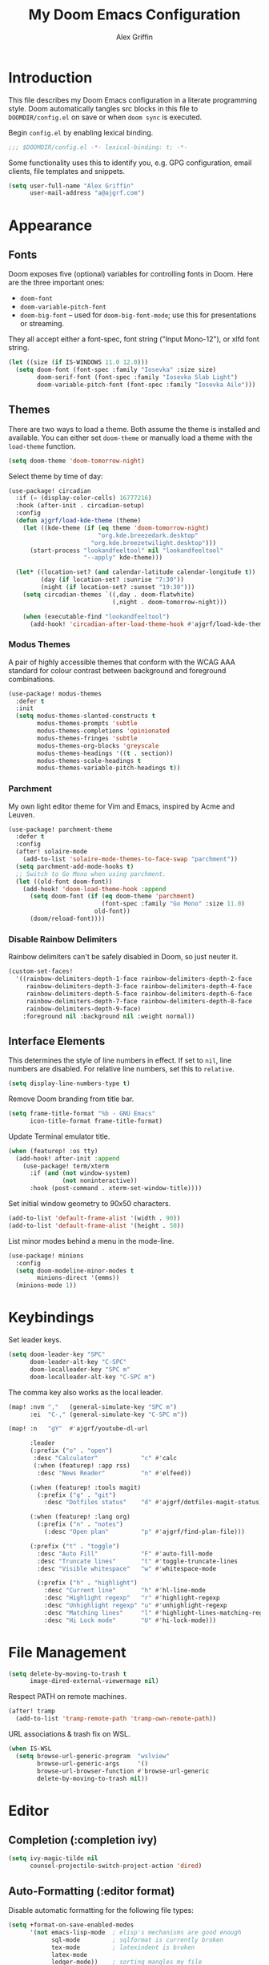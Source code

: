 #+TITLE: My Doom Emacs Configuration
#+AUTHOR: Alex Griffin
#+STARTUP: content

* Introduction

This file describes my Doom Emacs configuration in a literate programming style.
Doom automatically tangles src blocks in this file to =DOOMDIR/config.el= on
save or when ~doom sync~ is executed.

Begin =config.el= by enabling lexical binding.

#+BEGIN_SRC emacs-lisp
;;; $DOOMDIR/config.el -*- lexical-binding: t; -*-
#+END_SRC

Some functionality uses this to identify you, e.g. GPG configuration, email
clients, file templates and snippets.

#+BEGIN_SRC emacs-lisp
(setq user-full-name "Alex Griffin"
      user-mail-address "a@ajgrf.com")
#+END_SRC

* Appearance

** Fonts

Doom exposes five (optional) variables for controlling fonts in Doom. Here
are the three important ones:

+ ~doom-font~
+ ~doom-variable-pitch-font~
+ ~doom-big-font~ -- used for ~doom-big-font-mode~; use this for
  presentations or streaming.

They all accept either a font-spec, font string ("Input Mono-12"), or xlfd
font string.

#+BEGIN_SRC emacs-lisp
(let ((size (if IS-WINDOWS 11.0 12.0)))
  (setq doom-font (font-spec :family "Iosevka" :size size)
        doom-serif-font (font-spec :family "Iosevka Slab Light")
        doom-variable-pitch-font (font-spec :family "Iosevka Aile")))
#+END_SRC

** Themes

There are two ways to load a theme. Both assume the theme is installed and
available. You can either set ~doom-theme~ or manually load a theme with the
~load-theme~ function.

#+BEGIN_SRC emacs-lisp
(setq doom-theme 'doom-tomorrow-night)
#+END_SRC

Select theme by time of day:

#+BEGIN_SRC emacs-lisp
(use-package! circadian
  :if (= (display-color-cells) 16777216)
  :hook (after-init . circadian-setup)
  :config
  (defun ajgrf/load-kde-theme (theme)
    (let ((kde-theme (if (eq theme 'doom-tomorrow-night)
                         "org.kde.breezedark.desktop"
                       "org.kde.breezetwilight.desktop")))
      (start-process "lookandfeeltool" nil "lookandfeeltool"
                     "--apply" kde-theme)))

  (let* ((location-set? (and calendar-latitude calendar-longitude t))
         (day (if location-set? :sunrise "7:30"))
         (night (if location-set? :sunset "19:30")))
    (setq circadian-themes `((,day . doom-flatwhite)
                             (,night . doom-tomorrow-night)))

    (when (executable-find "lookandfeeltool")
      (add-hook! 'circadian-after-load-theme-hook #'ajgrf/load-kde-theme))))
#+END_SRC

*** Modus Themes

A pair of highly accessible themes that conform with the WCAG AAA standard for
colour contrast between background and foreground combinations.

#+BEGIN_SRC emacs-lisp
(use-package! modus-themes
  :defer t
  :init
  (setq modus-themes-slanted-constructs t
        modus-themes-prompts 'subtle
        modus-themes-completions 'opinionated
        modus-themes-fringes 'subtle
        modus-themes-org-blocks 'greyscale
        modus-themes-headings '((t . section))
        modus-themes-scale-headings t
        modus-themes-variable-pitch-headings t))
#+END_SRC

*** Parchment

My own light editor theme for Vim and Emacs, inspired by Acme and Leuven.

#+BEGIN_SRC emacs-lisp
(use-package! parchment-theme
  :defer t
  :config
  (after! solaire-mode
    (add-to-list 'solaire-mode-themes-to-face-swap "parchment"))
  (setq parchment-add-mode-hooks t)
  ;; Switch to Go Mono when using parchment.
  (let ((old-font doom-font))
    (add-hook! 'doom-load-theme-hook :append
      (setq doom-font (if (eq doom-theme 'parchment)
                          (font-spec :family "Go Mono" :size 11.0)
                        old-font))
      (doom/reload-font))))
#+END_SRC

*** Disable Rainbow Delimiters

Rainbow delimiters can't be safely disabled in Doom, so just neuter it.

#+BEGIN_SRC emacs-lisp
(custom-set-faces!
  '((rainbow-delimiters-depth-1-face rainbow-delimiters-depth-2-face
     rainbow-delimiters-depth-3-face rainbow-delimiters-depth-4-face
     rainbow-delimiters-depth-5-face rainbow-delimiters-depth-6-face
     rainbow-delimiters-depth-7-face rainbow-delimiters-depth-8-face
     rainbow-delimiters-depth-9-face)
    :foreground nil :background nil :weight normal))
#+END_SRC

** Interface Elements

This determines the style of line numbers in effect. If set to =nil=, line
numbers are disabled. For relative line numbers, set this to =relative=.

#+BEGIN_SRC emacs-lisp
(setq display-line-numbers-type t)
#+END_SRC

Remove Doom branding from title bar.

#+BEGIN_SRC emacs-lisp
(setq frame-title-format "%b - GNU Emacs"
      icon-title-format frame-title-format)
#+END_SRC

Update Terminal emulator title.

#+BEGIN_SRC emacs-lisp
(when (featurep! :os tty)
  (add-hook! after-init :append
    (use-package! term/xterm
      :if (and (not window-system)
               (not noninteractive))
      :hook (post-command . xterm-set-window-title))))
#+END_SRC

Set initial window geometry to 90x50 characters.

#+BEGIN_SRC emacs-lisp
(add-to-list 'default-frame-alist '(width . 90))
(add-to-list 'default-frame-alist '(height . 50))
#+END_SRC

List minor modes behind a menu in the mode-line.

#+BEGIN_SRC emacs-lisp
(use-package! minions
  :config
  (setq doom-modeline-minor-modes t
        minions-direct '(emms))
  (minions-mode 1))
#+END_SRC

* Keybindings

Set leader keys.

#+BEGIN_SRC emacs-lisp
(setq doom-leader-key "SPC"
      doom-leader-alt-key "C-SPC"
      doom-localleader-key "SPC m"
      doom-localleader-alt-key "C-SPC m")
#+END_SRC

The comma key also works as the local leader.

#+BEGIN_SRC emacs-lisp
(map! :nvm ","   (general-simulate-key "SPC m")
      :ei  "C-," (general-simulate-key "C-SPC m"))
#+END_SRC

#+BEGIN_SRC emacs-lisp
(map! :n   "gY"  #'ajgrf/youtube-dl-url

      :leader
      (:prefix ("o" . "open")
       :desc "Calculator"            "c" #'calc
       (:when (featurep! :app rss)
        :desc "News Reader"          "n" #'elfeed))

      (:when (featurep! :tools magit)
        (:prefix ("g" . "git")
          :desc "Dotfiles status"    "d" #'ajgrf/dotfiles-magit-status))

      (:when (featurep! :lang org)
        (:prefix ("n" . "notes")
          (:desc "Open plan"         "p" #'ajgrf/find-plan-file)))

      (:prefix ("t" . "toggle")
        :desc "Auto Fill"            "F" #'auto-fill-mode
        :desc "Truncate lines"       "t" #'toggle-truncate-lines
        :desc "Visible whitespace"   "w" #'whitespace-mode

        (:prefix ("h" . "highlight")
          :desc "Current line"       "h" #'hl-line-mode
          :desc "Highlight regexp"   "r" #'highlight-regexp
          :desc "Unhighlight regexp" "u" #'unhighlight-regexp
          :desc "Matching lines"     "l" #'highlight-lines-matching-regexp
          :desc "Hi Lock mode"       "U" #'hi-lock-mode)))
#+END_SRC

* File Management

#+BEGIN_SRC emacs-lisp
(setq delete-by-moving-to-trash t
      image-dired-external-viewermage nil)
#+END_SRC

Respect PATH on remote machines.

#+BEGIN_SRC emacs-lisp
(after! tramp
  (add-to-list 'tramp-remote-path 'tramp-own-remote-path))
#+END_SRC

URL associations & trash fix on WSL.

#+BEGIN_SRC emacs-lisp
(when IS-WSL
  (setq browse-url-generic-program  "wslview"
        browse-url-generic-args     '()
        browse-url-browser-function #'browse-url-generic
        delete-by-moving-to-trash nil))
#+END_SRC

* Editor
** Completion (:completion ivy)

#+BEGIN_SRC emacs-lisp
(setq ivy-magic-tilde nil
      counsel-projectile-switch-project-action 'dired)
#+END_SRC

** Auto-Formatting (:editor format)

Disable automatic formatting for the following file types:

#+BEGIN_SRC emacs-lisp
(setq +format-on-save-enabled-modes
      '(not emacs-lisp-mode  ; elisp's mechanisms are good enough
            sql-mode         ; sqlformat is currently broken
            tex-mode         ; latexindent is broken
            latex-mode
            ledger-mode))    ; sorting mangles my file
#+END_SRC

** Popup Rules (:ui popup)

#+BEGIN_SRC emacs-lisp
(when (featurep! :ui popup)
  (set-popup-rules!
    '(("^\\*Ledger Report" :size 25)
      ("^\\*youtube-dl"       :vslot -2)
      ("^\\*youtube-dl\\*<2>" :vslot -3)
      ("^\\*youtube-dl\\*<3>" :vslot -4)
      ("^\\*youtube-dl\\*<4>" :vslot -5)
      ("^\\*youtube-dl\\*<5>" :vslot -6))))
#+END_SRC

* Org Mode (:lang org)

My life in plain text.

#+BEGIN_SRC emacs-lisp
(setq org-directory "~/Nextcloud/Org/")
(when (featurep! :lang org)
  (after! org
    (setq org-agenda-files (concat org-directory "/agenda.txt")
          org-agenda-span 'day
          org-agenda-start-day nil
          org-agenda-timegrid-use-ampm t
          org-agenda-todo-ignore-scheduled t
          org-capture-templates
          '(("t" "Task" entry (file+headline "plan.org" "Tasks")
             "* TODO %?\n %i\n  %a\n")
            ("a" "Appointment" entry (file+headline "plan.org" "Calendar")
             "* %?\n %i\n  %a\n")
            ("f" "FOCUS Task" entry (file+headline "plan.org" "FOCUS")
             "* TODO %?\n %i\n  %a\n"))
          org-default-notes-file (concat org-directory "/inbox.org")
          org-fontify-done-headline nil
          org-image-actual-width nil
          org-link-abbrev-alist '(("attach" . org-attach-expand-link))
          org-log-into-drawer "LOGBOOK"
          org-outline-path-complete-in-steps nil
          org-refile-allow-creating-parent-nodes 'confirm
          org-refile-targets '((ajgrf/get-org-files :maxlevel . 3))
          org-refile-use-outline-path 'file
          org-return-follows-link t
          org-startup-folded 'showall
          org-startup-with-inline-images t
          org-todo-keywords '((sequence "TODO(t)" "WAITING(w)" "DONE(d!)"))
          holiday-bahai-holidays nil
          holiday-hebrew-holidays nil
          holiday-islamic-holidays nil
          holiday-oriental-holidays nil
          holiday-other-holidays '((holiday-fixed 5 5 "Cinco de Mayo")))
    (add-to-list 'org-modules 'org-attach)
    (add-to-list 'org-modules 'org-depend)
    (add-to-list 'org-modules 'org-habit)))
#+END_SRC

** Pomodoro Support

#+BEGIN_SRC emacs-lisp
(when (featurep! :lang org +pomodoro)
  (setq org-pomodoro-keep-killed-pomodoro-time t)
  (map! :leader
        (:prefix ("n" . "notes")
         :desc "Toggle Pomodoro" "P" #'org-pomodoro)
        :localleader
        :map (org-mode-map org-agenda-mode-map)
        (:prefix ("c" . "clock")
         "p" #'org-pomodoro)))
#+END_SRC

** Alerts on WSL

#+BEGIN_SRC emacs-lisp
(when IS-WSL
  (after! alert
    (require 'alert-toast)
    (setq alert-default-style 'toast)
    (add-to-list 'alert-user-configuration
                 '(((:category . "org-pomodoro")) toast nil))))

#+END_SRC

** [[https://github.com/chenyanming/shrface][Use Org Faces Elsewhere]]

Extend shr/eww with Org features and faces.

#+BEGIN_SRC emacs-lisp
(with-eval-after-load 'shr
  (require 'shrface)
  (shrface-basic) ; enable shrfaces, must be called before loading eww/dash-docs/nov.el
  (shrface-trial) ; enable shrface experimental face(s), must be called before loading eww/dash-docs/nov.el
  (setq shrface-href-versatile t) ; enable versatile URL faces support
                                  ; (http/https/ftp/file/mailto/other), if
                                  ; `shrface-href-versatile' is nil, default
                                  ; face `shrface-href-face' would be used.
  (setq shrface-toggle-bullets nil) ; Set t if you do not like headline bullets

  ;; eww support
  (with-eval-after-load 'eww
    (add-hook 'eww-after-render-hook 'shrface-mode))

  ;; nov support
  (with-eval-after-load 'nov
    (setq nov-shr-rendering-functions '((img . nov-render-img) (title . nov-render-title))) ; reset nov-shr-rendering-functions, in case of the list get bigger and bigger
    (setq nov-shr-rendering-functions (append nov-shr-rendering-functions shr-external-rendering-functions))
    (add-hook 'nov-mode-hook 'shrface-mode))

  ;; mu4e support
  (with-eval-after-load 'mu4e
    (add-hook 'mu4e-view-mode-hook 'shrface-mode)))
#+END_SRC

** TODO Set up [[https://github.com/akhramov/org-wild-notifier.el][org-wild-notifier.el]]

* Applications

** Feed Aggregator (:app rss)

#+BEGIN_SRC emacs-lisp
(when (featurep! :app rss)
  (use-package! elfeed
    :commands elfeed
    :config
    (require 'xdg)
    (setq elfeed-enclosure-default-dir (or (xdg-user-dir "DESKTOP")
                                           "~/Desktop")
          elfeed-search-filter "@1-month-ago +unread ")
    ;; Sync feeds with Nextcloud. Log in by running:
    ;; (customize-save-variable
    ;;  'elfeed-feeds '(("owncloud+http://user@server" :use-authinfo t)))
    (elfeed-protocol-enable)))
#+END_SRC

* Tools

** direnv (:tools direnv)

#+BEGIN_SRC emacs-lisp
(setq direnv-always-show-summary nil)
#+END_SRC

** Git (:tools magit)

#+BEGIN_SRC emacs-lisp
(defvar dotfiles-git-dir
  (expand-file-name "~/.dot")
  "Location of dotfiles git directory.")

(when (featurep! :tools magit)
  (setq forge-topic-list-limit -5)

  (when IS-WINDOWS
    (setenv "SSH_ASKPASS" "git-gui--askpass"))

  (defadvice! with-dotfiles-git-dir (orig-fn &optional directory cache)
    "Support separate git directory for dotfiles in home."
    :around 'magit-status
    (let* ((git-dir-arg (concat "--git-dir=" dotfiles-git-dir))
           (cache (if (member git-dir-arg magit-git-global-arguments)
                      nil
                    cache)))
      (if (string= directory "~/")
          (add-to-list 'magit-git-global-arguments git-dir-arg)
        (setq magit-git-global-arguments
              (remove git-dir-arg magit-git-global-arguments)))
      (apply orig-fn (list directory cache)))))

#+END_SRC

** PDF Tools (:tools pdf)

#+BEGIN_SRC emacs-lisp
(when (featurep! :tools pdf)
  (add-hook! 'pdf-view-mode-hook
    (pdf-view-auto-slice-minor-mode 1))

  (map! :map pdf-view-mode-map
        :n "J" #'pdf-view-next-page
        :n "K" #'pdf-view-previous-page
        :n "<tab>" #'pdf-outline

        :localleader
        "t" #'pdf-view-midnight-minor-mode))
#+END_SRC

* Languages

** C/C++ (:lang cc)

Default to sane indent rules for C.

#+BEGIN_SRC emacs-lisp
(add-hook! c-mode
  (setq indent-tabs-mode t)
  (add-to-list 'c-default-style '(c-mode . "linux")))
#+END_SRC

** JavaScript (:lang javascript)

#+BEGIN_SRC emacs-lisp
(setq js-indent-level 2
      json-reformat:indent-width 2
      typescript-indent-level 2)
#+END_SRC

** Ledger (:lang ledger)

Ledger is a powerful, double-entry accounting system.

#+BEGIN_SRC emacs-lisp
(when (featurep! :lang ledger)
  (setq ledger-clear-whole-transactions nil
        ledger-post-amount-alignment-column 52
        ledger-reconcile-buffer-line-format "%(date)s  %-30(payee)s %-25(account)s %10(amount)s\n"
        ledger-reconcile-buffer-account-max-chars 25
        ledger-reconcile-buffer-payee-max-chars 30
        ledger-report-links-in-register nil)
  (after! ledger-report
    (setq ledger-reports
          (append '(("balancesheet" "%(binary) -f %(ledger-file) balance --real Assets Liabilities")
                    ("incomestatement" "%(binary) -f %(ledger-file) balance --invert Income Expenses"))
                  ledger-reports)))

  ;; Don't reindent previous line when inserting newline.
  (setq-hook! ledger-mode electric-indent-inhibit t)

  (map! :map ledger-mode-map
        :nm "=" (general-key-dispatch 'evil-indent "=" 'ledger-post-align-dwim)
        :v  "=" #'evil-indent

        :map ledger-reconcile-mode-map
        :n "a"  #'ledger-reconcile-add
        :n "c"  #'ledger-reconcile-toggle
        :n "d"  #'ledger-reconcile-delete
        :n "t"  #'ledger-reconcile-change-target
        :n "gr" #'ledger-reconcile-refresh
        :n "q"  #'ledger-reconcile-quit
        :n "ZQ" #'ledger-reconcile-quit
        :n "ZZ" #'ledger-reconcile-finish

        :map ledger-occur-mode-map
        :nvm "q" #'ledger-occur-mode

        :localleader
        :map ledger-mode-map
        "f" #'ledger-occur

        :map ledger-reconcile-mode-map
        "," #'ledger-reconcile-toggle
        "t" #'ledger-reconcile-change-target
        "RET" #'ledger-reconcile-finish))
#+END_SRC

** Scheme (:lang scheme)

#+BEGIN_SRC emacs-lisp
(when (featurep! :lang scheme)
  (setq geiser-default-implementation 'guile)
  ;; Open files with .guile file extension in scheme-mode.
  (add-to-list 'auto-mode-alist '("\\.guile\\'" . scheme-mode) t))
#+END_SRC

** sh (:lang sh)

Configure shell script indentation style to match =shfmt=.

#+BEGIN_SRC emacs-lisp
(add-to-list 'auto-mode-alist '("\\.shinit\\'" . sh-mode) t)
(setq-hook! sh-mode
  indent-tabs-mode t
  tab-width 4
  sh-basic-offset tab-width
  sh-indent-after-continuation 'always
  sh-indent-for-case-alt '+
  sh-indent-for-case-label 0)
#+END_SRC

** HTML/CSS (:lang web)

#+BEGIN_SRC emacs-lisp
(when (featurep! :lang web)
  (setq css-indent-offset 2
        web-mode-code-indent-offset 2
        web-mode-css-indent-offset 2
        web-mode-markup-indent-offset 2)
  (add-to-list 'auto-mode-alist '("\\.ejs\\'" . web-mode) t))
#+END_SRC

** Vim script

#+BEGIN_SRC emacs-lisp
(use-package! vimrc-mode
    :mode "\\.vim\\(rc\\)?\\'")
#+END_SRC

* Terminals

** Emacs Shell (:term eshell)

A shell written entirely in elisp.

#+BEGIN_SRC emacs-lisp
(when (featurep! :term eshell)
  (after! esh-mode
    (map! :map eshell-mode-map
          :n "c"         #'evil-change
          :n "C"         #'evil-change-line
          :n "d"         #'evil-delete
          :n "D"         #'evil-delete-line
          :i "C-k"       #'kill-line
          :i "C-l"       #'eshell/clear
          :i "<up>"      #'eshell-previous-input
          :i "<down>"    #'eshell-next-input
          :i "<prior>"   #'eshell-previous-matching-input-from-input
          :i "<next>"    #'eshell-next-matching-input-from-input
          :i "S-<prior>" #'scroll-down-command
          :i "S-<next>"  #'scroll-up-command
          [remap evil-backward-section-begin] #'eshell-previous-prompt
          [remap evil-forward-section-begin] #'eshell-next-prompt
          (:localleader
           (:prefix ("t" . "toggle")
            :desc "Scroll on output" "s" #'eshell-toggle-scroll-to-bottom-on-output))))

  (after! em-alias
    (setq +eshell-aliases
          `(("dot" ,(concat "git --git-dir=\"" dotfiles-git-dir
                            "\" --work-tree=\"" (getenv "HOME") "\" $*"))
            ("edit" "find-file $1")
            ("la" "ls -A $*")
            ("ll" "ls -lah $*")
            ("mkcd" "mkdir $1 && cd $1")
            ("youtube-dl" "ajgrf/youtube-dl-url $*")))

    (unless IS-WINDOWS
      (require 'em-tramp)
      (set-eshell-alias! "sudo" "eshell/sudo $*")))

  (after! eshell
    (setq eshell-banner-message "")
    (setq eshell-prompt-function
          (lambda ()
            (concat
             (when (not (= 0 eshell-last-command-status))
               (concat (number-to-string eshell-last-command-status) "|"))
             (abbreviate-file-name (eshell/pwd))
             (if (= (user-uid) 0) "# " "$ "))))
    (setq eshell-prompt-regexp "^[^#$\n]*[#$] ")

    (setq eshell-history-size nil
          eshell-scroll-to-bottom-on-input nil)

    (defun eshell-toggle-scroll-to-bottom-on-output ()
      "Toggle `eshell-scroll-to-bottom-on-output'."
      (interactive)
      (setq eshell-scroll-to-bottom-on-output
            (not eshell-scroll-to-bottom-on-output)))

    (add-hook! eshell-mode
      (setenv "INSIDE_EMACS" (format "%s,eshell" emacs-version)))))

(when (or (featurep! :term shell)
          (featurep! :term eshell)
          (featurep! :term vterm))
  (defadvice! with-project-root (orig-fn &rest args)
    "Open shells in project root when possible."
    :around '(+shell/toggle +shell/here
              +eshell/toggle +eshell/here
              +vterm/toggle +vterm/here)
    (let ((default-directory (or (projectile-project-root)
                                 default-directory)))
      (apply orig-fn args))))
#+END_SRC

** Shell (:term shell)

Set up inferior shell, for running a shell in an Emacs buffer.

#+BEGIN_SRC emacs-lisp :noweb yes
(when (featurep! :term shell)
  (setq comint-completion-addsuffix '("/" . " "))
  ;; Recognize the password prompt from doas.
  (setq comint-password-prompt-regexp
        (concat comint-password-prompt-regexp
                "\\|^doas (.*@.*) password: \\'"))

  (when IS-WINDOWS
    ;; Prefer Powershell over cmd.exe
    (setq explicit-shell-file-name (executable-find "powershell")
          explicit-powershell.exe-args '("-NoLogo"))

    (add-hook! shell-mode
      ;; Remove input echoes
      (setq-local comint-process-echoes t)

      ;; Enable persistent history. See:
      ;; https://github.com/manzyuk/dotfiles/blob/130f86385f645f0a3a7ee6b31a479c6de2c5ce82/.emacs.d/init.el#L182
      (setq-local comint-input-ring-file-name
                  (or (getenv "HISTFILE")
                      (concat "~/AppData/Roaming/Microsoft/Windows/PowerShell/"
                              "PSReadLine/ConsoleHost_history.txt")))
      (ajgrf/turn-on-comint-history)

      ;; If the buffer associated with a process is killed, the process's
      ;; sentinel is invoked when buffer-local variables  (in particular,
      ;; `comint-input-ring-file-name' and `comint-input-ring') are gone.
      ;; Therefore try to save the history every time a buffer is killed.
      (add-hook! kill-buffer :local #'comint-write-input-ring))

    ;; Apparently, when Emacs is killed, `kill-buffer-hook' is not run
    ;; on individual buffers.  We circumvent that by adding a hook to
    ;; `kill-emacs-hook' that walks the list of all buffers and writes
    ;; the input ring (if it is available) of each buffer to a file.
    (add-hook! kill-emacs
      (mapc (lambda (buffer)
              (with-current-buffer buffer
                (comint-write-input-ring)))
            (buffer-list))))

  (map! :map shell-mode-map
        :i "C-w" #'backward-delete-word

        :map comint-mode-map
        :mode shell-mode
        :i "SPC"       #'comint-magic-space
        :i "C-k"       #'kill-line
        :i "<prior>"   #'comint-previous-matching-input-from-input
        :i "<next>"    #'comint-next-matching-input-from-input
        :i "S-<prior>" #'scroll-down-command
        :i "S-<next>"  #'scroll-up-command

        :localleader
        :mode shell-mode
        :desc "Fetch next command"  "," #'comint-get-next-from-history
        :desc "Insert previous arg" "." #'comint-insert-previous-argument
        :desc "List recent inputs"  "l" #'comint-dynamic-list-input-ring)

  ;; Make C-w behave like bash:

  ;; https://www.emacswiki.org/emacs/BackwardDeleteWord
  (defun delete-word (arg)
    "Delete characters forward until encountering the end of a word.
  With argument, do this that many times."
    (interactive "p")
    (if (use-region-p)
        (delete-region (region-beginning) (region-end))
      (delete-region (point) (progn (forward-word arg) (point)))))

  (defun backward-delete-word (arg)
    "Delete characters backward until encountering the end of a word.
  With argument, do this that many times."
    (interactive "p")
    (delete-word (- arg)))

  ;; Redefine a few word characters.
  (add-hook! shell-mode
    (dolist (c '(?_ ?- ?.))
      (modify-syntax-entry c "w"))
    (modify-syntax-entry ?/ "-"))

  <<apt-progress-bars)
#+END_SRC

*** Apt Progress Bars

Show =apt= progress bars in the minibuffer.

#+NAME: apt-progress-bars
#+BEGIN_SRC emacs-lisp :tangle no
  ;; Show =apt= progress bars in the minibuffer.
  ;; https://oremacs.com/2019/03/24/shell-apt/
  (advice-add 'ansi-color-apply-on-region :before 'ora-ansi-color-apply-on-region)

  (defun ora-ansi-color-apply-on-region (begin end)
    "Fix progress bars for e.g. apt(8).
  Display progress in the mode line instead."
    (let ((end-marker (copy-marker end))
          mb)
      (save-excursion
        (goto-char (copy-marker begin))
        (while (re-search-forward "\0337" end-marker t)
          (setq mb (match-beginning 0))
          (when (re-search-forward "\0338" end-marker t)
            (let ((progress (buffer-substring-no-properties
                             (+ mb 2) (- (point) 2))))
              (delete-region mb (point))
              (ora-apt-progress-message progress)))))))

  (defun ora-apt-progress-message (progress)
    (message
     (replace-regexp-in-string
      "%" "%%"
      (ansi-color-apply progress))))
#+END_SRC

* TODO Integrate =autoload/ajgrf.el= and =packages.el= into this file
